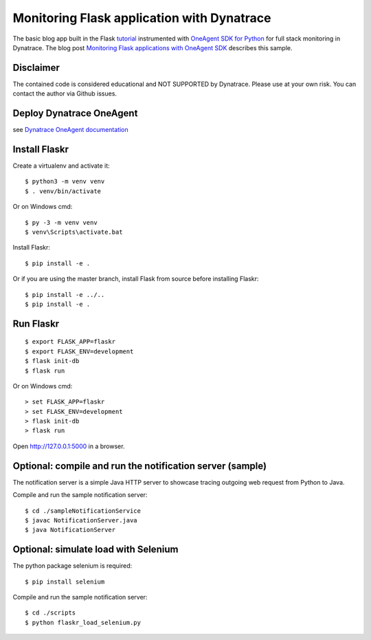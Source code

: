Monitoring Flask application with Dynatrace
======

The basic blog app built in the Flask `tutorial <http://flask.pocoo.org/docs/tutorial/>`_ instrumented with `OneAgent SDK for Python <https://github.com/Dynatrace/OneAgent-SDK-for-Python>`_ for full stack monitoring in Dynatrace. The blog post `Monitoring Flask applications with OneAgent SDK <https://www.dynatrace.com/news/blog/monitoring-flask-applications>`_ describes this sample.

Disclaimer
-------

The contained code is considered educational and NOT SUPPORTED by Dynatrace.
Please use at your own risk. You can contact the author via Github issues.

Deploy Dynatrace OneAgent
-------

see `Dynatrace OneAgent documentation <https://www.dynatrace.com/support/help/setup-and-configuration/dynatrace-oneagent/>`_

Install Flaskr
-------

Create a virtualenv and activate it::

    $ python3 -m venv venv
    $ . venv/bin/activate

Or on Windows cmd::

    $ py -3 -m venv venv
    $ venv\Scripts\activate.bat

Install Flaskr::

    $ pip install -e .

Or if you are using the master branch, install Flask from source before
installing Flaskr::

    $ pip install -e ../..
    $ pip install -e .


Run Flaskr
-------

::

    $ export FLASK_APP=flaskr
    $ export FLASK_ENV=development
    $ flask init-db
    $ flask run

Or on Windows cmd::

    > set FLASK_APP=flaskr
    > set FLASK_ENV=development
    > flask init-db
    > flask run

Open http://127.0.0.1:5000 in a browser.


Optional: compile and run the notification server (sample)
-------

The notification server is a simple Java HTTP server to showcase tracing outgoing web request from Python to Java.

Compile and run the sample notification server::

    $ cd ./sampleNotificationService 
    $ javac NotificationServer.java
    $ java NotificationServer

Optional: simulate load with Selenium
-------

The python package selenium is required::

    $ pip install selenium

Compile and run the sample notification server::

    $ cd ./scripts
    $ python flaskr_load_selenium.py
    


